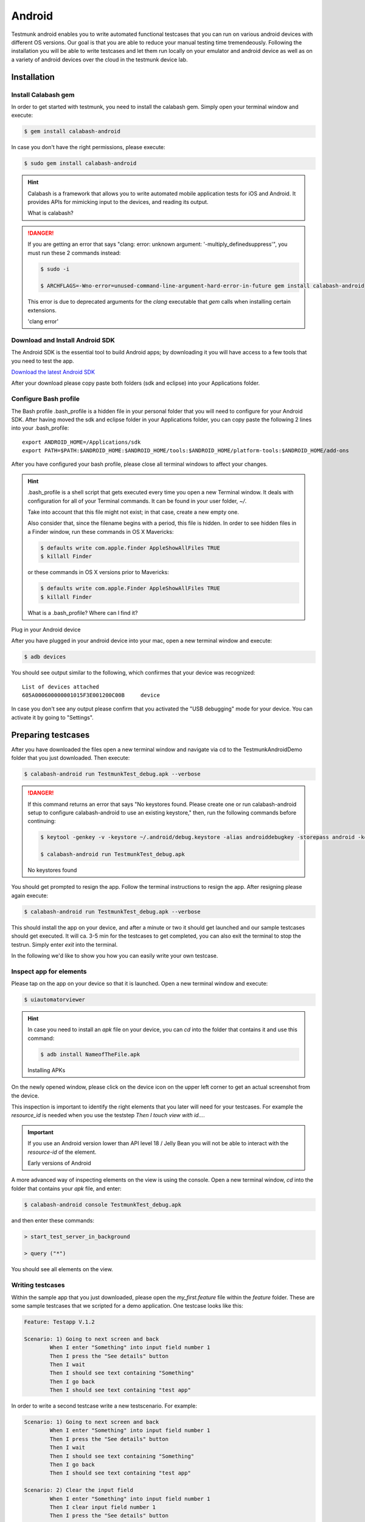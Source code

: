 Android
=======

Testmunk android enables you to write automated functional testcases that you can run on various android devices with different OS versions. Our goal is that you are able to reduce your manual testing time tremendeously. Following the installation you will be able to write testcases and let them run locally on your emulator and android device as well as on a variety of android devices over the cloud in the testmunk device lab.

Installation
------------

Install Calabash gem
~~~~~~~~~~~~~~~~~~~~

In order to get started with testmunk, you need to install the calabash gem. Simply open your terminal window and execute:

.. code-block:: console

	$ gem install calabash-android

In case you don't have the right permissions, please execute:

.. code-block:: console

	$ sudo gem install calabash-android

.. HINT::
	Calabash is a framework that allows you to write automated mobile application tests for iOS and Android. It provides APIs for mimicking input to the devices, and reading its output.

	What is calabash?

.. DANGER:: 
	If you are getting an error that says "clang: error: unknown argument: '-multiply_definedsuppress'", you must run these 2 commands instead:

	.. code-block:: console

		$ sudo -i

		$ ARCHFLAGS=-Wno-error=unused-command-line-argument-hard-error-in-future gem install calabash-android

	This error is due to deprecated arguments for the `clang` executable that `gem` calls when installing certain extensions.

	'clang error'

Download and Install Android SDK
~~~~~~~~~~~~~~~~~~~~~~~~~~~~~~~~

The Android SDK is the essential tool to build Android apps; by downloading it you will have access to a few tools that you need to test the app.

`Download the latest Android SDK <https://developer.android.com/sdk/index.html>`_

After your download please copy paste both folders (sdk and eclipse) into your Applications folder.

Configure Bash profile
~~~~~~~~~~~~~~~~~~~~~~

The Bash profile .bash_profile is a hidden file in your personal folder that you will need to configure for your Android SDK. After having moved the sdk and eclipse folder in your Applications folder, you can copy paste the following 2 lines into your .bash_profile::

	export ANDROID_HOME=/Applications/sdk 
	export PATH=$PATH:$ANDROID_HOME:$ANDROID_HOME/tools:$ANDROID_HOME/platform-tools:$ANDROID_HOME/add-ons

After you have configured your bash profile, please close all terminal windows to affect your changes.

.. HINT::
	.bash_profile is a shell script that gets executed every time you open a new Terminal window. It deals with configuration for all of your Terminal commands. It can be found in your user folder, `~/`.

	Take into account that this file might not exist; in that case, create a new empty one.

	Also consider that, since the filename begins with a period, this file is hidden. In order to see hidden files in a Finder window, run these commands in OS X Mavericks:

	.. code-block:: console

		$ defaults write com.apple.finder AppleShowAllFiles TRUE
		$ killall Finder

	or these commands in OS X versions prior to Mavericks:

	.. code-block:: console

		$ defaults write com.apple.Finder AppleShowAllFiles TRUE
		$ killall Finder

	What is a .bash_profile? Where can I find it?

Plug in your Android device

After you have plugged in your android device into your mac, open a new terminal window and execute:

.. code-block:: console

	$ adb devices

You should see output similar to the following, which confirmes that your device was recognized::

	List of devices attached
	605A000600000001015F3E001200C00B     device

In case you don't see any output please confirm that you activated the "USB debugging" mode for your device. You can activate it by going to "Settings".

.. VIDEO HEREEEEEEE

Preparing testcases
-------------------

After you have downloaded the files open a new terminal window and navigate via cd to the TestmunkAndroidDemo folder that you just downloaded. Then execute:

.. code-block:: console

	$ calabash-android run TestmunkTest_debug.apk --verbose

.. DANGER::
	If this command returns an error that says "No keystores found. Please create one or run calabash-android setup to configure calabash-android to use an existing keystore," then, run the following commands before continuing:

	.. code-block:: console

		$ keytool -genkey -v -keystore ~/.android/debug.keystore -alias androiddebugkey -storepass android -keypass android -keyalg RSA -keysize 2048 -validity 10000 -dname "CN=Android Debug,O=Android,C=US"

		$ calabash-android run TestmunkTest_debug.apk

	No keystores found


You should get prompted to resign the app. Follow the terminal instructions to resign the app. After resigning please again execute:

.. code-block:: console

	$ calabash-android run TestmunkTest_debug.apk --verbose

This should install the app on your device, and after a minute or two it should get launched and our sample testcases should get executed. It will ca. 3-5 min for the testcases to get completed, you can also exit the terminal to stop the testrun. Simply enter `exit` into the terminal.

In the following we'd like to show you how you can easily write your own testcase.

Inspect app for elements
~~~~~~~~~~~~~~~~~~~~~~~~

Please tap on the app on your device so that it is launched. Open a new terminal window and execute:

.. code-block:: console

	$ uiautomatorviewer

.. HINT::

	In case you need to install an `apk` file on your device, you can `cd` into the folder that contains it and use this command:

	.. code-block:: console

		$ adb install NameofTheFile.apk

	Installing APKs

On the newly opened window, please click on the device icon on the upper left corner to get an actual screenshot from the device.

.. image:: /_static/img/uiautoss.png

This inspection is important to identify the right elements that you later will need for your testcases. For example the `resource_id` is needed when you use the teststep `Then I touch view with id...`. 

.. IMPORTANT::
	If you use an Android version lower than API level 18 / Jelly Bean you will not be able to interact with the `resource-id` of the element.

	Early versions of Android

.. VIDEO HEREEE

A more advanced way of inspecting elements on the view is using the console. Open a new terminal window, `cd` into the folder that contains your `apk` file, and enter:

.. code-block:: console
 
	$ calabash-android console TestmunkTest_debug.apk
 
and then enter these commands:

.. code-block:: console
 
	> start_test_server_in_background

	> query ("*")
 
You should see all elements on the view.

Writing testcases
~~~~~~~~~~~~~~~~~

Within the sample app that you just downloaded, please open the `my_first.feature` file within the `feature` folder. These are some sample testcases that we scripted for a demo application. One testcase looks like this:

.. code-block:: cucumber

	Feature: Testapp V.1.2

	Scenario: 1) Going to next screen and back
		When I enter "Something" into input field number 1
		Then I press the "See details" button
		Then I wait
		Then I should see text containing "Something"
		Then I go back
		Then I should see text containing "test app"
	

In order to write a second testcase write a new testscenario. For example:

.. code-block:: cucumber

	Scenario: 1) Going to next screen and back
		When I enter "Something" into input field number 1
		Then I press the "See details" button
		Then I wait
		Then I should see text containing "Something"
		Then I go back
		Then I should see text containing "test app"

	Scenario: 2) Clear the input field
		When I enter "Something" into input field number 1
		Then I clear input field number 1
		Then I press the "See details" button
		Then I should not see "Something"

.. HINT::
	For writing testcases, we recommend using `Sublime Text 2 <http://www.sublimetext.com/>`_ with the `Cucumber syntax highlighting plugin <http://makandracards.com/ninjaconcept/9233-how-to-use-cucumber-together-with-sublime-text-2-editor>`_.

	Text editor suggestion

In case you were wondering where these steps come from, have a look at the `teststep` library. These are all steps that you can be using right away. In case you'd like to extend and write your own steps, have a look into the .rb file in the `step_definitions` folder and the Calabash Ruby API.

Calabash Ruby API
-----------------

Calabash offers a Ruby API that we support for defining special teststeps.

A new teststep is defined in the following way:

.. code-block:: ruby
	
	# Define a regular expression to catch the step
	Then(/^"(.*?)" radio button should be selected$/) do |arg1|
	  # Use calls to the Calabash API to get information
	  if(!query("RadioButton text:'#{arg1}'", :checked).first())
	    # Act on that information
	    fail("The radio button with text #{arg1} should be selected")
	  end
	end

A teststep is considered succesful if the execution of its codeblock runs with neither explicit fails nor uncaught errors.

A nice way to try the different commands on this API is to run the Calabash console and test them.

Useful methods
~~~~~~~~~~~~~~

This are some useful functions that the Calabash API provides. You can see more about them on the `Calabash GitHub documentation <https://github.com/calabash/calabash-android/blob/master/documentation/ruby_api.md>`_.

query(uiquery, \*args)
**********************

Query returns an array with the views on the screen that match it. 

.. code-block:: ruby

	> query("FrameLayout index:0")

	[
	    [0] {
	                        "id" => "content",
	                   "enabled" => true,
	        "contentDescription" => nil,
	                     "class" => "android.widget.FrameLayout",
	                      "rect" => {
	            "center_y" => 617.0,
	            "center_x" => 384.0,
	              "height" => 1134,
	                   "y" => 50,
	               "width" => 768,
	                   "x" => 0
	        },
	               "description" => "android.widget.FrameLayout{41f40dc0 V.E..... ........ 0,50-768,1184 #1020002 android:id/content}"
	    }
	]

Each result is a Ruby hash map object.

.. code-block:: ruby

	> query("FrameLayout index:0").first.keys

	[
	    [0] "id",
	    [1] "enabled",
	    [2] "contentDescription",
	    [3] "class",
	    [4] "rect",
	    [5] "description"
	]

	> query("FrameLayout index:0")[0]["id"]
	
	"content"

wait_for_elements_exist(elements_arr, options={})
*************************************************

Waits for all queries in the `elements_arr` array to return results before continuing the test.

.. code-block:: ruby

	wait_for_elements_exist( ["button marked:'OK'", "* marked:'Cancel'"], :timeout => 2)

touch(uiquery, options={})
**************************

Touches the first result of the query `uiquery`.

.. code-block:: ruby

	touch("FrameLayout index:0")
	touch(query("FrameLayout"))

.. VIDEO HEREEEEEE on how to use the console

Running testruns
----------------

General
~~~~~~~

Testmunk Android enables you to run your testcases on:

 1. the virtual emulator
 2. on your plugged in Android device
 3. on a variety of Android devices with different OS versions in the testmunk device lab.

Running locally on the emulator
~~~~~~~~~~~~~~~~~~~~~~~~~~~~~~~

Go to applications and start "Eclipse". In the menu bar click click on `Window > Android Virtual Device Manager` and create an emulator you want to test on.

.. VIDEO HEREEEEEE

Running on your local device
~~~~~~~~~~~~~~~~~~~~~~~~~~~~

Ensure that your device is being recognised by starting a terminal window and executing adb devices.
 
In order to run your tests on your device, please navigate via `cd` to your project folder and execute:

.. code-block:: console
 
	$ calabash-android run sample.apk --verbose
 
Your testrun should get executed on your device. It's important that you use an apk file that is in debug mode.

Running on multiple Android devices
~~~~~~~~~~~~~~~~~~~~~~~~~~~~~~~~~~~

In order to run your testcases on testmunk's devices and see a report with your test results and screenshots, simply create an account, upload your apk file and testcases.

.. VIDEO HEREEEEE

Image Comparison in Calabash
----------------------------

The goal of this post is to show how we can do basic image recognition using Calabash Android library.

Image comparison is another way that allows you to assert your tests using calabash cucumber. However, calabash cucumber does not support it by default. So, we have created some custom steps that you can include in your features folder, and you’ll have image comparison working in a short time.

Image comparison is a tricky topic. Some comparisons are as simple as pixel by pixel checking; very advanced scenarios may compare a small image within a bigger image, or even images which are slightly shifted or compressed.

We’ve chosen the simple approach for now, which means a pixel by pixel check. This check uses a difference blend, which is the same thing Github uses to diff images.

If we have pixelation, or an image that is slightly lighter or darker, the steps will still be able to make the comparison. Another benefit is that it returns a more realistic readout of percentage changed, and allows us to set maximum thresholds while testing.

If you want to compare an image (local or remote) with the current screen shot, it needs to match the resolution in order to be effective. The best use case is testing the app on a device that you already have the screenshots for.

To get up and running, we will need to install an extra gem to handle the image manipulation. We can do that using:

.. code-block:: console

	$ gem install oily_png

This is in addition to the calabash-android gem, which should already be installed and configured.

Once you have the gem installed, create a new file under features/step_definitions folder (with any name). Paste in the following code:

.. code-block:: ruby

	require 'oily_png'
	require 'open-uri'
	include ChunkyPNG::Color
	 
	def starts_with(item, prefix)
	  prefix = prefix.to_s
	  item[0, prefix.length] == prefix
	end
	 
	# compares two images on disk, returns the % difference
	def compare_image(image1, image2)
	  images = [
	    ChunkyPNG::Image.from_file("screens/#{image1}"),
	    ChunkyPNG::Image.from_file("screens/#{image2}")
	  ]
	  count=0
	  images.first.height.times do |y|
	    images.first.row(y).each_with_index do |pixel, x|
	 
	      images.last[x,y] = rgb(
	        r(pixel) + r(images.last[x,y]) - 2 * [r(pixel), r(images.last[x,y])].min,
	        g(pixel) + g(images.last[x,y]) - 2 * [g(pixel), g(images.last[x,y])].min,
	        b(pixel) + b(images.last[x,y]) - 2 * [b(pixel), b(images.last[x,y])].min
	      )
	      if images.last[x,y] == 255
	        count = count + 1
	      end
	    end
	  end
	 
	  100 - ((count.to_f / images.last.pixels.length.to_f) * 100);
	end
	 
	# find the file
	def get_screenshot_name(folder, fileName)
	  foundName = fileName
	  Dir.foreach('screens/') do |item|
	  next if item == '.' or item == '..'
	    if item.start_with? fileName.split('.')[0]
	      foundName = item
	    end
	  end
	 
	  foundName
	end
	 
	def setup_comparison(fileName, percentageVariance, forNotCase = false)
	  screenshotFileName = "compare_#{fileName}"
	  screenshot({ :prefix => "screens/", :name => screenshotFileName })
	 
	  screenshotFileName = get_screenshot_name("screens/", screenshotFileName)
	  changed = compare_image(fileName, screenshotFileName)
	  FileUtils.rm("screens/#{screenshotFileName}")
	 
	  assert = true
	  if forNotCase
	    assert = changed.to_i < percentageVariance
	  else
	    assert = changed.to_i > percentageVariance
	  end
	 
	  if assert
	    fail(msg="Error. The screen shot was different from the source file. Difference: #{changed.to_i}%")
	  end
	 
	end
	 
	def setup_comparison_url(url, percentageVariance)
	  fileName = "tester.png"
	  open("screens/#{fileName}", 'wb') do |file|
	    file << open(url).read
	  end
	 
	  setup_comparison(fileName, percentageVariance)
	  FileUtils.rm("screens/#{fileName}")
	end
	 
	Then(/^I compare the screen with "(.*?)"$/) do |fileName|
	  setup_comparison(fileName, 0)
	end
	 
	Then(/^I compare the screen with url "(.*?)"$/) do |url|
	  setup_comparison_url(url, 0)
	end
	 
	Then(/^the screen should not match with "(.*?)"$/) do |fileName|
	  setup_comparison(fileName, 0, true)
	end
	 
	Then(/^I expect atmost "(.*?)" difference when comparing with "(.*?)"$/) do |percentageVariance, fileName|
	  setup_comparison(fileName, percentageVariance.to_i)
	end
	 
	Then(/^I expect atmost "(.*?)" difference when comparing with url "(.*?)"$/) do |percentageVariance, url|
	  setup_comparison_url(url, percentageVariance.to_i)
	end

If you are using local screen shots, add the source images to a “screens” folder at the same level as the features folder. You will use the name of these images in your test steps.

The following steps are available after injecting the library:

.. code-block:: cucumber

	Then I compare the screen with "login_screen.png"
	Then I expect atmost "2%" difference when comparing with "login_screen_fail.png"
	 
	Then I compare the screen with url "http://testmunk.com/login_screen.png"
	Then I expect atmost "2%" difference when comparing with url "http://testmunk.com/login_screen_fail.png"
	 
	Then the screen should not match with "screen2.png"

You have three different types of steps. One asserts an exact match, another asserts an approximate match (i.e. up to 2%), and the final one reads if the image does not match (asserting if a particular view-changing action has happened or not). You can also use local files (which should be present in the /screens folder) or remotely uploaded files.

If there is a match failure, you will get the percentage difference in the output so you know how much of the screenshot was to the source.

Sources:

- http://jeffkreeftmeijer.com/2011/comparing-images-and-creating-image-diffs/

Note:

- This will work with Calabash iOS as well. However, for games using OpenGL, the screenshot utility of Calabash does not work.